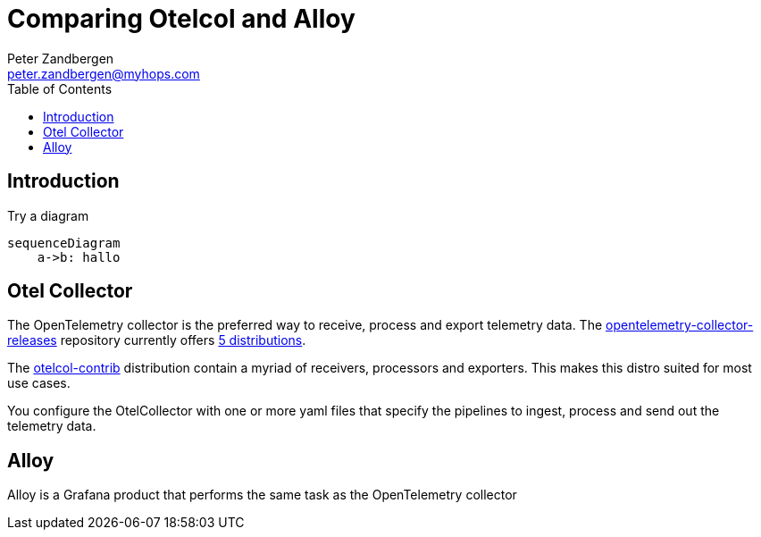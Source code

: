 = Comparing Otelcol and Alloy
:doctype: article
:toc:
:toclevels: 4
Peter Zandbergen <peter.zandbergen@myhops.com>



== Introduction

Try a diagram

[mermaid]
....
sequenceDiagram
    a->b: hallo
....


== Otel Collector

The OpenTelemetry collector is the preferred way to receive, process and export telemetry data. 
The https://github.com/open-telemetry/opentelemetry-collector-releases/tree/main[opentelemetry-collector-releases] repository currently offers https://github.com/open-telemetry/opentelemetry-collector-releases/tree/main/distributions[5 distributions].

The https://github.com/open-telemetry/opentelemetry-collector-releases/tree/main/distributions/otelcol-contrib[otelcol-contrib] distribution contain a myriad of receivers, processors and exporters. 
This makes this distro suited for most use cases.

You configure the OtelCollector with one or more yaml files that specify the pipelines to ingest, process and send out the telemetry data. 

== Alloy

Alloy is a Grafana product that performs the same task as the OpenTelemetry collector 
